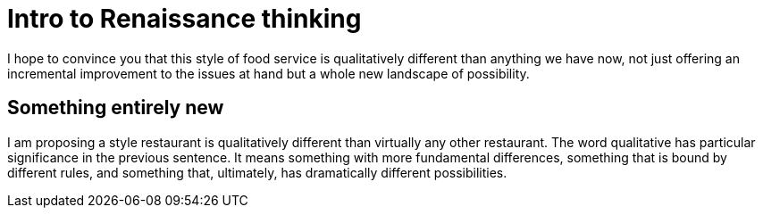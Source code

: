 = Intro to Renaissance thinking

I hope to convince you that this style of food service is qualitatively different than anything we have now, not just offering an incremental improvement to the issues at hand but a whole new landscape of possibility.

== Something entirely new
I am proposing a style restaurant is qualitatively different than virtually any other restaurant.  The word qualitative has particular significance in the previous sentence.  It means something with more fundamental differences, something that is bound by different rules, and something that, ultimately, has dramatically different possibilities.


